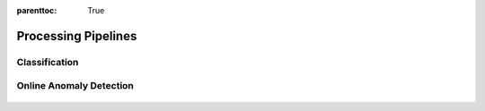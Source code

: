 :parenttoc: True

Processing Pipelines
====================

Classification
--------------

.. figure:: ./images/pipeline_classification.png
  :width: 800

Online Anomaly Detection
------------------------

.. figure:: ./images/pipeline_online_anomaly.png
  :width: 800